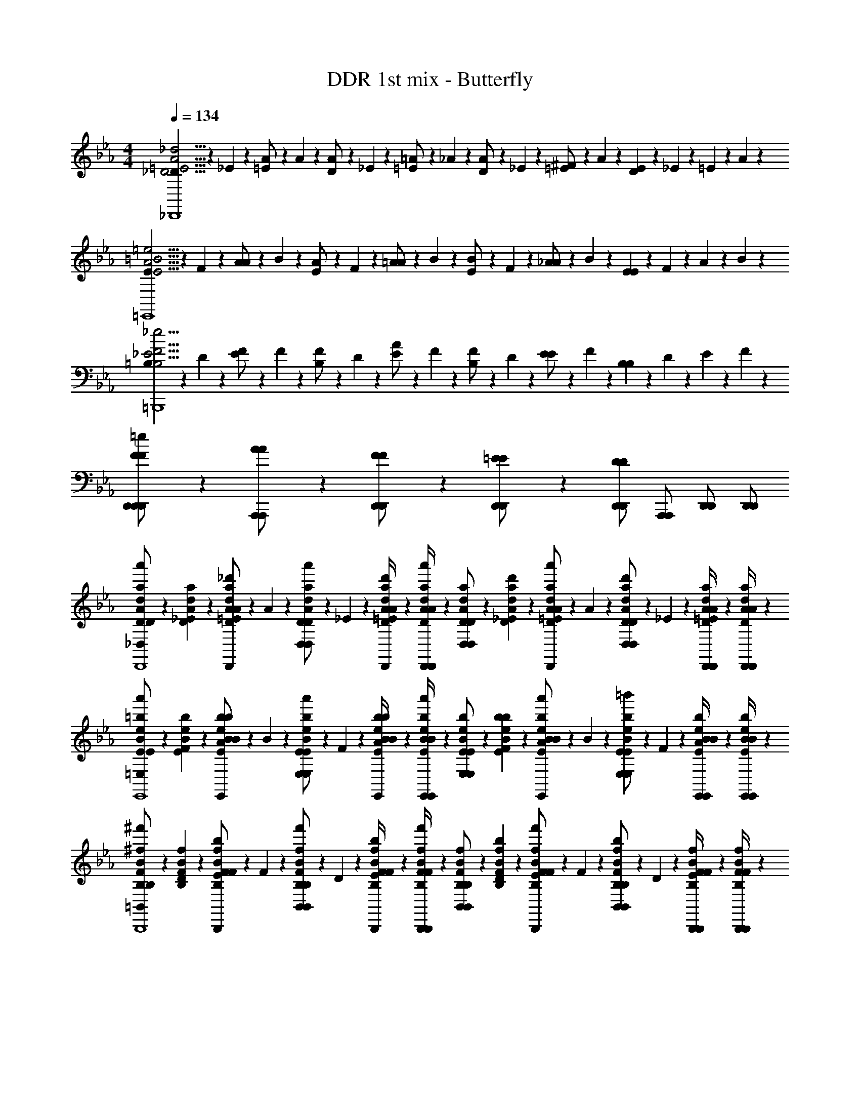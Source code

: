 X: 1
T: DDR 1st mix - Butterfly
Z: ABC Generated by Starbound Composer
L: 1/4
M: 4/4
Q: 1/4=134
K: Eb
[_D/6D15/4=E15/4A15/4_d15/4_D,,4] z/12 _E/6 z/12 [=E/6A/] z/12 A/6 z/12 [D/6A/] z/12 _E/6 z/12 [=E/6=A/] z/12 _A/6 z/12 [D/6A/] z/12 _E/6 z/12 [=E/6^F/] z/12 A/6 z/12 [D/6E5/6] z/12 _E/6 z/12 =E/6 z/12 A/6 z/12 
[E/6E15/4A15/4=B15/4=e15/4=E,,4] z/12 F/6 z/12 [A/6A/] z/12 B/6 z/12 [E/6A/] z/12 F/6 z/12 [A/6=A/] z/12 B/6 z/12 [E/6B/] z/12 F/6 z/12 [_A/6A/] z/12 B/6 z/12 [E/6E5/6] z/12 F/6 z/12 A/6 z/12 B/6 z/12 
[=B,/6B,15/4_E15/4F15/4_e15/4=B,,,4] z/12 D/6 z/12 [E/6F/] z/12 F/6 z/12 [B,/6F/] z/12 D/6 z/12 [E/6A/] z/12 F/6 z/12 [B,/6F/] z/12 D/6 z/12 [E/6E/] z/12 F/6 z/12 [B,/6B,5/6] z/12 D/6 z/12 E/6 z/12 F/6 z/12 
[F5/14F5/14D,,/=e/D,,/D,,/] z/7 [A5/14A5/14A,,,/A,,,/] z/7 [F5/14F5/14D,,/D,,/] z/7 [=E5/14E5/14D,,/D,,/] z/7 [D,,/D,,/D5/6D5/6] [A,,,/A,,,/] [D,,/D,,/] [D,,/D,,/] 
[D/6D5/28A5/28d5/28a5/28a'5/14_D,/D,/D15/4E15/4A15/4d15/4D,,4] z/12 [_E/6D5/28A5/28d5/28a5/28] z/12 [=E/6D5/14A5/14_d'5/14d5/14a5/14D,,/D,,/D/E/A/] z/12 A/6 z/12 [D/6D5/14A5/14a'5/14d5/14a5/14D,/D,/] z/12 _E/6 z/12 [d'/6=E/6D5/28A5/28d5/28a5/28D,,/4D,,/4D/E/A/] z/12 [A/6D5/28A5/28d5/28a5/28D,,/4D,,/4a'5/14] z/12 [D/6D5/28A5/28d5/28a5/28D,/D,/] z/12 [d'/6_E/6D5/28A5/28d5/28a5/28] z/12 [=E/6D5/14A5/14a'5/14d5/14a5/14D,,/D,,/D/E/A/] z/12 A/6 z/12 [D/6D5/14A5/14d'5/14d5/14a5/14D,/D,/] z/12 _E/6 z/12 [=E/6D5/28A5/28d5/28a5/28D,,/4D,,/4a'5/14D/E/A/] z/12 [A/6D5/28A5/28d5/28a5/28D,,/4D,,/4] z/12 
[E/6E5/28B5/28e5/28=b5/28a'5/14=E,/E,/E15/4A15/4B15/4e15/4E,,4] z/12 [F/6E5/28B5/28e5/28b5/28] z/12 [A/6E5/14B5/14b5/14e5/14b5/14E,,/E,,/E/A/B/] z/12 B/6 z/12 [E/6E5/14B5/14a'5/14e5/14b5/14E,/E,/] z/12 F/6 z/12 [b/6A/6E5/28B5/28e5/28b5/28E,,/4E,,/4E/A/B/] z/12 [B/6E5/28B5/28e5/28b5/28E,,/4E,,/4a'5/14] z/12 [E/6E5/28B5/28e5/28b5/28E,/E,/] z/12 [b/6F/6E5/28B5/28e5/28b5/28] z/12 [A/6E5/14B5/14a'5/14e5/14b5/14E,,/E,,/E/A/B/] z/12 B/6 z/12 [E/6E5/14B5/14=b'5/14e5/14b5/14E,/E,/] z/12 F/6 z/12 [A/6E5/28B5/28e5/28b5/28E,,/4E,,/4a'5/14E/A/B/] z/12 [B/6E5/28B5/28e5/28b5/28E,,/4E,,/4] z/12 
[B,/6B,5/28F5/28B5/28^f5/28^f'5/14=B,,/B,,/B,15/4_E15/4F15/4_e15/4B,,,4] z/12 [D/6B,5/28F5/28B5/28f5/28] z/12 [E/6B,5/14F5/14b5/14B5/14f5/14B,,,/B,,,/B,/E/F/] z/12 F/6 z/12 [B,/6B,5/14F5/14f'5/14B5/14f5/14B,,/B,,/] z/12 D/6 z/12 [b/6E/6B,5/28F5/28B5/28f5/28B,,,/4B,,,/4B,/E/F/] z/12 [F/6B,5/28F5/28B5/28f5/28B,,,/4B,,,/4f'5/14] z/12 [B,/6B,5/28F5/28B5/28f5/28B,,/B,,/] z/12 [b/6D/6B,5/28F5/28B5/28f5/28] z/12 [E/6B,5/14F5/14f'5/14B5/14f5/14B,,,/B,,,/B,/E/F/] z/12 F/6 z/12 [B,/6B,5/14F5/14b5/14B5/14f5/14B,,/B,,/] z/12 D/6 z/12 [E/6B,5/28F5/28B5/28f5/28B,,,/4B,,,/4f'5/14B,/E/F/] z/12 [F/6B,5/28F5/28B5/28f5/28B,,,/4B,,,/4] z/12 
[D/6D5/28A5/28d5/28a5/28a'5/14D,/D,/D,,15/4D15/4=E15/4A15/4=e15/4] z/12 [_E/6D5/28A5/28d5/28a5/28] z/12 [=E/6D5/14A5/14d'5/14d5/14a5/14D,,/D,,/D/E/A/] z/12 A/6 z/12 [D/6D5/14A5/14a'5/14d5/14a5/14D,/D,/] z/12 _E/6 z/12 [d'/6=E/6D5/28A5/28d5/28a5/28D,,/4D,,/4D/E/A/] z/12 [A/6D5/28A5/28d5/28a5/28D,,/4D,,/4a'5/14] z/12 [D/6D5/28A5/28d5/28a5/28D,/D,/] z/12 [d'/6_E/6D5/28A5/28d5/28a5/28] z/12 [=E/6D5/14A5/14a'5/14d5/14a5/14D,,/D,,/D/E/A/] z/12 A/6 z/12 [D/6A,5/14D5/14A5/14b'5/14d5/14a5/14A,5/14D,/D,/] z/12 _E/6 z/12 [=E/6D5/28A5/28d5/28a5/28D,,/4D,,/4A,5/14a'5/14A,5/14D/E/A/] z/12 [A/6D5/28A5/28d5/28a5/28D,,/4D,,/4] z/12 
[D/6D,/D,/D3/4D3/4] z/12 _E/6 z/12 [=E/6D,,/D,,/D/E/A/] z/12 [A/6D/4D/4] z/12 [D/4D/D/D,/D,/] z/4 [D,,/4D,,/4_E/E/D/=E/A/] [D,,/4D,,/4] [D/6D,/D,/E5/6E5/6] z/12 _E/6 z/12 [=E/6D,,/D,,/D/E/A/] z/12 A/6 z/12 [D/4D,/D,/] z/4 [D,,/4D,,/4D/E/A/] [D,,/4D,,/4] 
[E/6E,/E,/E3/4E3/4] z/12 F/6 z/12 [A/6E,,/E,,/E/A/B/] z/12 [B/6E/4E/4] z/12 [E/6E/E/E,/E,/] z/12 F/6 z/12 [A/6E,,/4E,,/4F/F/E/A/B/] z/12 [B/6E,,/4E,,/4] z/12 [E/6E,/E,/A5/6A5/6] z/12 F/6 z/12 [A/6E,,/E,,/E/A/B/] z/12 B/6 z/12 [E/4E,/E,/] z/4 [E,,/4E,,/4E/A/B/] [E,,/4E,,/4] 
[B,/6B,,/B,,/F5/6F5/6] z/12 D/6 z/12 [_E/6B,,,/B,,,/B,/E/F/] z/12 F/6 z/12 [B,/6F/F/B,,/B,,/] z/12 D/6 z/12 [E/6B,,,/4B,,,/4E/E/B,/E/F/] z/12 [F/6B,,,/4B,,,/4] z/12 [B,/6B,,/B,,/B,5/6B,5/6] z/12 D/6 z/12 [E/6B,,,/B,,,/B,/E/F/] z/12 F/6 z/12 [B,/6B,,/B,,/E5/6E5/6] z/12 D/6 z/12 [E/6B,,,/4B,,,/4B,/E/F/] z/12 [F/6B,,,/4B,,,/4] z/12 
[D/6=E/E/D,/D,/] z/12 _E/6 z/12 [=E/6F/F/D,,/D,,/D/E/A/] z/12 A/6 z/12 [D/6E/E/D,/D,/] z/12 _E/6 z/12 [=E/6D,,/4D,,/4_E/E/D/=E/A/] z/12 [A/6D,,/4D,,/4] z/12 [D/6D,/D,/D5/6D5/6] z/12 _E/6 z/12 [=E/6D,,/D,,/D/E/A/] z/12 A/6 z/12 [D/4D,/D,/] z/4 [D,,/4D,,/4A,/A,/D/E/A/] [D,,/4D,,/4] 
[D/6D,/D,/D3/4D3/4] z/12 _E/6 z/12 [=E/6D,,/D,,/D/E/A/] z/12 [A/6D/4D/4] z/12 [D/4D/D/D,/D,/] z/4 [D,,/4D,,/4_E/E/D/=E/A/] [D,,/4D,,/4] [D/6D,/D,/E5/6E5/6] z/12 _E/6 z/12 [=E/6D,,/D,,/D/E/A/] z/12 A/6 z/12 [D/4D,/D,/] z/4 [D,,/4D,,/4D/E/A/] [D,,/4D,,/4] 
[E/6E,/E,/E3/4E3/4] z/12 F/6 z/12 [A/6E,,/E,,/E/A/B/] z/12 [B/6E/4E/4] z/12 [E/6E/E/E,/E,/] z/12 F/6 z/12 [A/6E,,/4E,,/4F/F/E/A/B/] z/12 [B/6E,,/4E,,/4] z/12 [E/6E,/E,/A5/6A5/6] z/12 F/6 z/12 [A/6E,,/E,,/E/A/B/] z/12 B/6 z/12 [E/4E,/E,/] z/4 [E,,/4E,,/4E/A/B/] [E,,/4E,,/4] 
[B,/6B,,/B,,/F5/6F5/6] z/12 D/6 z/12 [_E/6B,,,/B,,,/B,/E/F/] z/12 F/6 z/12 [B,/6F/F/B,,/B,,/] z/12 D/6 z/12 [E/6B,,,/4B,,,/4E/E/B,/E/F/] z/12 [F/6B,,,/4B,,,/4] z/12 [B,/6B,,/B,,/B,5/6B,5/6] z/12 D/6 z/12 [E/6B,,,/B,,,/B,/E/F/] z/12 F/6 z/12 [B,/6B,,/B,,/E5/6E5/6] z/12 D/6 z/12 [E/6B,,,/4B,,,/4B,/E/F/] z/12 [F/6B,,,/4B,,,/4] z/12 
[D/6=E/E/D,/D,/] z/12 _E/6 z/12 [=E/6F/F/D,,/D,,/D/E/A/] z/12 A/6 z/12 [D/6E/E/D,/D,/] z/12 _E/6 z/12 [=E/6D,,/4D,,/4_E/E/D/=E/A/] z/12 [A/6D,,/4D,,/4] z/12 [D/6D,/D,/D5/6D5/6] z/12 _E/6 z/12 [=E/6D,,/D,,/D/E/A/] z/12 A/6 z/12 [D/4A,5/6D5/6B5/6D,5/6D,5/6] z3/4 
[D/6D5/28A5/28d5/28a5/28D,/D,/A5/6A5/6D15/4E15/4A15/4d15/4D,,4] z/12 [_E/6D5/28A5/28d5/28a5/28] z/12 [=E/6D5/14A5/14d5/14a5/14D,,/D,,/D/E/A/] z/12 A/6 z/12 [D/6D5/14A5/14d5/14a5/14A/A/D,/D,/] z/12 _E/6 z/12 [=E/6D5/28A5/28d5/28a5/28D,,/4D,,/4B/B/D/E/A/] z/12 [A/6D5/28A5/28d5/28a5/28D,,/4D,,/4] z/12 [D/6D5/28A5/28d5/28a5/28D,/D,/d5/6d5/6] z/12 [_E/6D5/28A5/28d5/28a5/28] z/12 [=E/6D5/14A5/14d5/14a5/14D,,/D,,/D/E/A/] z/12 A/6 z/12 [D/6D5/14A5/14d5/14a5/14A/A/D,/D,/] z/12 _E/6 z/12 [=E/6D5/28A5/28d5/28a5/28D,,/4D,,/4B/B/D/E/A/] z/12 [A/6D5/28A5/28d5/28a5/28D,,/4D,,/4] z/12 
[E/6E5/28B5/28e5/28b5/28d/d/E,/E,/E15/4A15/4B15/4e15/4E,,4] z/12 [F/6E5/28B5/28e5/28b5/28] z/12 [A/6E5/14B5/14e5/14b5/14e/e/E,,/E,,/E/A/B/] z/12 B/6 z/12 [E/6E5/14B5/14e5/14b5/14d/d/E,/E,/] z/12 F/6 z/12 [A/6E5/28B5/28e5/28b5/28E,,/4E,,/4B/B/E/A/B/] z/12 [B/6E5/28B5/28e5/28b5/28E,,/4E,,/4] z/12 [E/6E5/28B5/28e5/28b5/28E,/E,/A5/6A5/6] z/12 [F/6E5/28B5/28e5/28b5/28] z/12 [A/6E5/14B5/14e5/14b5/14E,,/E,,/E/A/B/] z/12 B/6 z/12 [E/6E5/14B5/14e5/14b5/14E,/E,/] z/12 F/6 z/12 [A/6E5/28B5/28e5/28b5/28E,,/4E,,/4E/A/B/] z/12 [B/6E5/28B5/28e5/28b5/28E,,/4E,,/4] z/12 
[B,/6B,5/28F5/28B5/28f5/28B,,/B,,/F5/6F5/6B,15/4_E15/4F15/4_e15/4B,,,4] z/12 [D/6B,5/28F5/28B5/28f5/28] z/12 [E/6B,5/14F5/14B5/14f5/14B,,,/B,,,/B,/E/F/] z/12 F/6 z/12 [B,/6B,5/14F5/14B5/14f5/14F/F/B,,/B,,/] z/12 D/6 z/12 [E/6B,5/28F5/28B5/28f5/28B,,,/4B,,,/4A/A/B,/E/F/] z/12 [F/6B,5/28F5/28B5/28f5/28B,,,/4B,,,/4] z/12 [B,/6B,5/28F5/28B5/28f5/28B,,/B,,/B5/6B5/6] z/12 [D/6B,5/28F5/28B5/28f5/28] z/12 [E/6B,5/14F5/14B5/14f5/14B,,,/B,,,/B,/E/F/] z/12 F/6 z/12 [B,/6B,5/14F5/14B5/14f5/14A/A/B,,/B,,/] z/12 D/6 z/12 [E/6B,5/28F5/28B5/28f5/28B,,,/4B,,,/4=E/E/B,/_E/F/] z/12 [F/6B,5/28F5/28B5/28f5/28B,,,/4B,,,/4] z/12 
[D/6D5/28A5/28d5/28a5/28F/F/D,/D,/D,,15/4D15/4=E15/4A15/4=e15/4] z/12 [_E/6D5/28A5/28d5/28a5/28] z/12 [=E/6D5/14A5/14d5/14a5/14A/A/D,,/D,,/D/E/A/] z/12 A/6 z/12 [D/6D5/14A5/14d5/14a5/14F/F/D,/D,/] z/12 _E/6 z/12 [=E/6D5/28A5/28d5/28a5/28D,,/4D,,/4E/E/D/E/A/] z/12 [A/6D5/28A5/28d5/28a5/28D,,/4D,,/4] z/12 [D/6D5/28A5/28d5/28a5/28D,/D,/D5/6D5/6] z/12 [_E/6D5/28A5/28d5/28a5/28] z/12 [=E/6D5/14A5/14d5/14a5/14D,,/D,,/D/E/A/] z/12 A/6 z/12 [D/6D5/14A5/14d5/14a5/14D,5/6D,5/6] z/12 _E/6 z/12 [=E/6D5/28A5/28d5/28a5/28D/E/A/] z/12 [A/6D5/28A5/28d5/28a5/28] z/12 
[D/6D5/28A5/28d5/28a5/28D,/D,/A5/6A5/6D15/4E15/4A15/4d15/4D,,4] z/12 [_E/6D5/28A5/28d5/28a5/28] z/12 [=E/6D5/14A5/14d5/14a5/14D,,/D,,/D/E/A/] z/12 A/6 z/12 [D/6D5/14A5/14d5/14a5/14A/A/D,/D,/] z/12 _E/6 z/12 [=E/6D5/28A5/28d5/28a5/28D,,/4D,,/4B/B/D/E/A/] z/12 [A/6D5/28A5/28d5/28a5/28D,,/4D,,/4] z/12 [D/6D5/28A5/28d5/28a5/28D,/D,/d5/6d5/6] z/12 [_E/6D5/28A5/28d5/28a5/28] z/12 [=E/6D5/14A5/14d5/14a5/14D,,/D,,/D/E/A/] z/12 A/6 z/12 [D/6D5/14A5/14d5/14a5/14A/A/D,/D,/] z/12 _E/6 z/12 [=E/6D5/28A5/28d5/28a5/28D,,/4D,,/4B/B/D/E/A/] z/12 [A/6D5/28A5/28d5/28a5/28D,,/4D,,/4] z/12 
[E/6E5/28B5/28e5/28b5/28d/d/E,/E,/E15/4A15/4B15/4e15/4E,,4] z/12 [F/6E5/28B5/28e5/28b5/28] z/12 [A/6E5/14B5/14e5/14b5/14e/e/E,,/E,,/E/A/B/] z/12 B/6 z/12 [E/6E5/14B5/14e5/14b5/14d/d/E,/E,/] z/12 F/6 z/12 [A/6E5/28B5/28e5/28b5/28E,,/4E,,/4B/B/E/A/B/] z/12 [B/6E5/28B5/28e5/28b5/28E,,/4E,,/4] z/12 [E/6E5/28B5/28e5/28b5/28E,/E,/A5/6A5/6] z/12 [F/6E5/28B5/28e5/28b5/28] z/12 [A/6E5/14B5/14e5/14b5/14E,,/E,,/E/A/B/] z/12 B/6 z/12 [E/6E5/14B5/14e5/14b5/14E,/E,/] z/12 F/6 z/12 [A/6E5/28B5/28e5/28b5/28E,,/4E,,/4E/A/B/] z/12 [B/6E5/28B5/28e5/28b5/28E,,/4E,,/4] z/12 
[B,/6B,5/28F5/28B5/28f5/28B,,/B,,/F5/6F5/6B,15/4_E15/4F15/4_e15/4B,,,4] z/12 [D/6B,5/28F5/28B5/28f5/28] z/12 [E/6B,5/14F5/14B5/14f5/14B,,,/B,,,/B,/E/F/] z/12 F/6 z/12 [B,/6B,5/14F5/14B5/14f5/14F/F/B,,/B,,/] z/12 D/6 z/12 [E/6B,5/28F5/28B5/28f5/28B,,,/4B,,,/4A/A/B,/E/F/] z/12 [F/6B,5/28F5/28B5/28f5/28B,,,/4B,,,/4] z/12 [B,/6B,5/28F5/28B5/28f5/28B,,/B,,/B5/6B5/6] z/12 [D/6B,5/28F5/28B5/28f5/28] z/12 [E/6B,5/14F5/14B5/14f5/14B,,,/B,,,/B,/E/F/] z/12 F/6 z/12 [B,/6B,5/14F5/14B5/14f5/14A/A/B,,/B,,/] z/12 D/6 z/12 [E/6B,5/28F5/28B5/28f5/28B,,,/4B,,,/4=E/E/B,/_E/F/] z/12 [F/6B,5/28F5/28B5/28f5/28B,,,/4B,,,/4] z/12 
[D/6D5/28A5/28d5/28a5/28F/F/D,/D,/D,,15/4D15/4=E15/4A15/4=e15/4] z/12 [_E/6D5/28A5/28d5/28a5/28] z/12 [=E/6D5/14A5/14d5/14a5/14A/A/D,,/D,,/D/E/A/] z/12 A/6 z/12 [D/6D5/14A5/14d5/14a5/14F/F/D,/D,/] z/12 _E/6 z/12 [=E/6D5/28A5/28d5/28a5/28D,,/4D,,/4E/E/D/E/A/] z/12 [A/6D5/28A5/28d5/28a5/28D,,/4D,,/4] z/12 [D/6D5/28A5/28d5/28a5/28D,/D,/D5/6D5/6] z/12 [_E/6D5/28A5/28d5/28a5/28] z/12 [=E/6D5/14A5/14d5/14a5/14D,,/D,,/D/E/A/] z/12 A/6 z/12 [D/6D5/14A5/14d5/14a5/14D,5/6D,5/6] z/12 _E/6 z/12 [=E/6D5/28A5/28d5/28a5/28D/E/A/] z/12 [A/6D5/28A5/28d5/28a5/28] z/12 
[D/6D5/28A5/28d5/28a5/28a'5/14D,/D,/D15/4E15/4A15/4d15/4D,,4] z/12 [_E/6D5/28A5/28d5/28a5/28] z/12 [=E/6D5/14A5/14d'5/14d5/14a5/14D,,/D,,/D/E/A/] z/12 A/6 z/12 [D/6D5/14A5/14a'5/14d5/14a5/14D,/D,/] z/12 _E/6 z/12 [d'/6=E/6D5/28A5/28d5/28a5/28D,,/4D,,/4D/E/A/] z/12 [A/6D5/28A5/28d5/28a5/28D,,/4D,,/4a'5/14] z/12 [D/6D5/28A5/28d5/28a5/28D,/D,/] z/12 [d'/6_E/6D5/28A5/28d5/28a5/28] z/12 [=E/6D5/14A5/14a'5/14d5/14a5/14D,,/D,,/D/E/A/] z/12 A/6 z/12 [D/6D5/14A5/14d'5/14d5/14a5/14D,/D,/] z/12 _E/6 z/12 [=E/6D5/28A5/28d5/28a5/28D,,/4D,,/4a'5/14D/E/A/] z/12 [A/6D5/28A5/28d5/28a5/28D,,/4D,,/4] z/12 
[E/6E5/28B5/28e5/28b5/28a'5/14E,/E,/E15/4A15/4B15/4e15/4E,,4] z/12 [F/6E5/28B5/28e5/28b5/28] z/12 [A/6E5/14B5/14b5/14e5/14b5/14E,,/E,,/E/A/B/] z/12 B/6 z/12 [E/6E5/14B5/14a'5/14e5/14b5/14E,/E,/] z/12 F/6 z/12 [b/6A/6E5/28B5/28e5/28b5/28E,,/4E,,/4E/A/B/] z/12 [B/6E5/28B5/28e5/28b5/28E,,/4E,,/4a'5/14] z/12 [E/6E5/28B5/28e5/28b5/28E,/E,/] z/12 [b/6F/6E5/28B5/28e5/28b5/28] z/12 [A/6E5/14B5/14a'5/14e5/14b5/14E,,/E,,/E/A/B/] z/12 B/6 z/12 [E/6E5/14B5/14b'5/14e5/14b5/14E,/E,/] z/12 F/6 z/12 [A/6E5/28B5/28e5/28b5/28E,,/4E,,/4a'5/14E/A/B/] z/12 [B/6E5/28B5/28e5/28b5/28E,,/4E,,/4] z/12 
[B,/6B,5/28F5/28B5/28f5/28f'5/14B,,/B,,/B,15/4_E15/4F15/4_e15/4B,,,4] z/12 [D/6B,5/28F5/28B5/28f5/28] z/12 [E/6B,5/14F5/14b5/14B5/14f5/14B,,,/B,,,/B,/E/F/] z/12 F/6 z/12 [B,/6B,5/14F5/14f'5/14B5/14f5/14B,,/B,,/] z/12 D/6 z/12 [b/6E/6B,5/28F5/28B5/28f5/28B,,,/4B,,,/4B,/E/F/] z/12 [F/6B,5/28F5/28B5/28f5/28B,,,/4B,,,/4f'5/14] z/12 [B,/6B,5/28F5/28B5/28f5/28B,,/B,,/] z/12 [b/6D/6B,5/28F5/28B5/28f5/28] z/12 [E/6B,5/14F5/14f'5/14B5/14f5/14B,,,/B,,,/B,/E/F/] z/12 F/6 z/12 [B,/6B,5/14F5/14b5/14B5/14f5/14B,,/B,,/] z/12 D/6 z/12 [E/6B,5/28F5/28B5/28f5/28B,,,/4B,,,/4f'5/14B,/E/F/] z/12 [F/6B,5/28F5/28B5/28f5/28B,,,/4B,,,/4] z/12 
[D/6D5/28A5/28d5/28a5/28a'5/14D,/D,/D,,15/4D15/4=E15/4A15/4=e15/4] z/12 [_E/6D5/28A5/28d5/28a5/28] z/12 [=E/6D5/14A5/14d'5/14d5/14a5/14D,,/D,,/D/E/A/] z/12 A/6 z/12 [D/6D5/14A5/14a'5/14d5/14a5/14D,/D,/] z/12 _E/6 z/12 [d'/6=E/6D5/28A5/28d5/28a5/28D,,/4D,,/4D/E/A/] z/12 [A/6D5/28A5/28d5/28a5/28D,,/4D,,/4a'5/14] z/12 [D/6D5/28A5/28d5/28a5/28D,/D,/] z/12 [d'/6_E/6D5/28A5/28d5/28a5/28] z/12 [=E/6D5/14A5/14a'5/14d5/14a5/14D,,/D,,/D/E/A/] z/12 A/6 z/12 [D/6A,5/14D5/14A5/14b'5/14d5/14a5/14A,5/14D,/D,/] z/12 _E/6 z/12 [=E/6D5/28A5/28d5/28a5/28D,,/4D,,/4A,5/14a'5/14A,5/14D/E/A/] z/12 [A/6D5/28A5/28d5/28a5/28D,,/4D,,/4] z/12 
[D/6D,/D,/D3/4D3/4] z/12 _E/6 z/12 [=E/6D,,/D,,/D/E/A/] z/12 [A/6D/4D/4] z/12 [D/4D/D/D,/D,/] z/4 [D,,/4D,,/4_E/E/D/=E/A/] [D,,/4D,,/4] [D/6D,/D,/E5/6E5/6] z/12 _E/6 z/12 [=E/6D,,/D,,/D/E/A/] z/12 A/6 z/12 [D/4D,/D,/] z/4 [D,,/4D,,/4D/E/A/] [D,,/4D,,/4] 
[E/6E,/E,/E3/4E3/4] z/12 F/6 z/12 [A/6E,,/E,,/E/A/B/] z/12 [B/6E/4E/4] z/12 [E/6E/E/E,/E,/] z/12 F/6 z/12 [A/6E,,/4E,,/4F/F/E/A/B/] z/12 [B/6E,,/4E,,/4] z/12 [E/6E,/E,/A5/6A5/6] z/12 F/6 z/12 [A/6E,,/E,,/E/A/B/] z/12 B/6 z/12 [E/4E,/E,/] z/4 [E,,/4E,,/4E/A/B/] [E,,/4E,,/4] 
[B,/6B,,/B,,/F5/6F5/6] z/12 D/6 z/12 [_E/6B,,,/B,,,/B,/E/F/] z/12 F/6 z/12 [B,/6F/F/B,,/B,,/] z/12 D/6 z/12 [E/6B,,,/4B,,,/4E/E/B,/E/F/] z/12 [F/6B,,,/4B,,,/4] z/12 [B,/6B,,/B,,/B,5/6B,5/6] z/12 D/6 z/12 [E/6B,,,/B,,,/B,/E/F/] z/12 F/6 z/12 [B,/6B,,/B,,/E5/6E5/6] z/12 D/6 z/12 [E/6B,,,/4B,,,/4B,/E/F/] z/12 [F/6B,,,/4B,,,/4] z/12 
[D/6=E/E/D,/D,/] z/12 _E/6 z/12 [=E/6F/F/D,,/D,,/D/E/A/] z/12 A/6 z/12 [D/6E/E/D,/D,/] z/12 _E/6 z/12 [=E/6D,,/4D,,/4_E/E/D/=E/A/] z/12 [A/6D,,/4D,,/4] z/12 [D/6D,/D,/D5/6D5/6] z/12 _E/6 z/12 [=E/6D,,/D,,/D/E/A/] z/12 A/6 z/12 [D/4D,/D,/] z/4 [D,,/4D,,/4A,/A,/D/E/A/] [D,,/4D,,/4] 
[D/6D,/D,/D3/4D3/4] z/12 _E/6 z/12 [=E/6D,,/D,,/D/E/A/] z/12 [A/6D/4D/4] z/12 [D/4D/D/D,/D,/] z/4 [D,,/4D,,/4_E/E/D/=E/A/] [D,,/4D,,/4] [D/6D,/D,/E5/6E5/6] z/12 _E/6 z/12 [=E/6D,,/D,,/D/E/A/] z/12 A/6 z/12 [D/4D,/D,/] z/4 [D,,/4D,,/4D/E/A/] [D,,/4D,,/4] 
[E/6E,/E,/E3/4E3/4] z/12 F/6 z/12 [A/6E,,/E,,/E/A/B/] z/12 [B/6E/4E/4] z/12 [E/6E/E/E,/E,/] z/12 F/6 z/12 [A/6E,,/4E,,/4F/F/E/A/B/] z/12 [B/6E,,/4E,,/4] z/12 [E/6E,/E,/A5/6A5/6] z/12 F/6 z/12 [A/6E,,/E,,/E/A/B/] z/12 B/6 z/12 [E/4E,/E,/] z/4 [E,,/4E,,/4E/A/B/] [E,,/4E,,/4] 
[B,/6B,,/B,,/F5/6F5/6] z/12 D/6 z/12 [_E/6B,,,/B,,,/B,/E/F/] z/12 F/6 z/12 [B,/6F/F/B,,/B,,/] z/12 D/6 z/12 [E/6B,,,/4B,,,/4E/E/B,/E/F/] z/12 [F/6B,,,/4B,,,/4] z/12 [B,/6B,,/B,,/B,5/6B,5/6] z/12 D/6 z/12 [E/6B,,,/B,,,/B,/E/F/] z/12 F/6 z/12 [B,/6B,,/B,,/E5/6E5/6] z/12 D/6 z/12 [E/6B,,,/4B,,,/4B,/E/F/] z/12 [F/6B,,,/4B,,,/4] z/12 
[D/6=E/E/D,/D,/] z/12 _E/6 z/12 [=E/6F/F/D,,/D,,/D/E/A/] z/12 A/6 z/12 [D/6E/E/D,/D,/] z/12 _E/6 z/12 [=E/6D,,/4D,,/4_E/E/D/=E/A/] z/12 [A/6D,,/4D,,/4] z/12 [D/6D,/D,/D5/6D5/6] z/12 _E/6 z/12 [=E/6D,,/D,,/D/E/A/] z/12 A/6 z/12 [D/4A,5/6D5/6B5/6D,5/6D,5/6] z3/4 
[D/6D5/28A5/28d5/28a5/28D,/D,/A5/6A5/6D15/4E15/4A15/4d15/4D,,4] z/12 [_E/6D5/28A5/28d5/28a5/28] z/12 [=E/6D5/14A5/14d5/14a5/14D,,/D,,/D/E/A/] z/12 A/6 z/12 [D/6D5/14A5/14d5/14a5/14A/A/D,/D,/] z/12 _E/6 z/12 [=E/6D5/28A5/28d5/28a5/28D,,/4D,,/4B/B/D/E/A/] z/12 [A/6D5/28A5/28d5/28a5/28D,,/4D,,/4] z/12 [D/6D5/28A5/28d5/28a5/28D,/D,/d5/6d5/6] z/12 [_E/6D5/28A5/28d5/28a5/28] z/12 [=E/6D5/14A5/14d5/14a5/14D,,/D,,/D/E/A/] z/12 A/6 z/12 [D/6D5/14A5/14d5/14a5/14A/A/D,/D,/] z/12 _E/6 z/12 [=E/6D5/28A5/28d5/28a5/28D,,/4D,,/4B/B/D/E/A/] z/12 [A/6D5/28A5/28d5/28a5/28D,,/4D,,/4] z/12 
[E/6E5/28B5/28e5/28b5/28d/d/E,/E,/E15/4A15/4B15/4e15/4E,,4] z/12 [F/6E5/28B5/28e5/28b5/28] z/12 [A/6E5/14B5/14e5/14b5/14e/e/E,,/E,,/E/A/B/] z/12 B/6 z/12 [E/6E5/14B5/14e5/14b5/14d/d/E,/E,/] z/12 F/6 z/12 [A/6E5/28B5/28e5/28b5/28E,,/4E,,/4B/B/E/A/B/] z/12 [B/6E5/28B5/28e5/28b5/28E,,/4E,,/4] z/12 [E/6E5/28B5/28e5/28b5/28E,/E,/A5/6A5/6] z/12 [F/6E5/28B5/28e5/28b5/28] z/12 [A/6E5/14B5/14e5/14b5/14E,,/E,,/E/A/B/] z/12 B/6 z/12 [E/6E5/14B5/14e5/14b5/14E,/E,/] z/12 F/6 z/12 [A/6E5/28B5/28e5/28b5/28E,,/4E,,/4E/A/B/] z/12 [B/6E5/28B5/28e5/28b5/28E,,/4E,,/4] z/12 
[B,/6B,5/28F5/28B5/28f5/28B,,/B,,/F5/6F5/6B,15/4_E15/4F15/4_e15/4B,,,4] z/12 [D/6B,5/28F5/28B5/28f5/28] z/12 [E/6B,5/14F5/14B5/14f5/14B,,,/B,,,/B,/E/F/] z/12 F/6 z/12 [B,/6B,5/14F5/14B5/14f5/14F/F/B,,/B,,/] z/12 D/6 z/12 [E/6B,5/28F5/28B5/28f5/28B,,,/4B,,,/4A/A/B,/E/F/] z/12 [F/6B,5/28F5/28B5/28f5/28B,,,/4B,,,/4] z/12 [B,/6B,5/28F5/28B5/28f5/28B,,/B,,/B5/6B5/6] z/12 [D/6B,5/28F5/28B5/28f5/28] z/12 [E/6B,5/14F5/14B5/14f5/14B,,,/B,,,/B,/E/F/] z/12 F/6 z/12 [B,/6B,5/14F5/14B5/14f5/14A/A/B,,/B,,/] z/12 D/6 z/12 [E/6B,5/28F5/28B5/28f5/28B,,,/4B,,,/4=E/E/B,/_E/F/] z/12 [F/6B,5/28F5/28B5/28f5/28B,,,/4B,,,/4] z/12 
[D/6D5/28A5/28d5/28a5/28F/F/D,/D,/D,,15/4D15/4=E15/4A15/4=e15/4] z/12 [_E/6D5/28A5/28d5/28a5/28] z/12 [=E/6D5/14A5/14d5/14a5/14A/A/D,,/D,,/D/E/A/] z/12 A/6 z/12 [D/6D5/14A5/14d5/14a5/14F/F/D,/D,/] z/12 _E/6 z/12 [=E/6D5/28A5/28d5/28a5/28D,,/4D,,/4E/E/D/E/A/] z/12 [A/6D5/28A5/28d5/28a5/28D,,/4D,,/4] z/12 [D/6D5/28A5/28d5/28a5/28D,/D,/D5/6D5/6] z/12 [_E/6D5/28A5/28d5/28a5/28] z/12 [=E/6D5/14A5/14d5/14a5/14D,,/D,,/D/E/A/] z/12 A/6 z/12 [D/6D5/14A5/14d5/14a5/14D,5/6D,5/6] z/12 _E/6 z/12 [=E/6D5/28A5/28d5/28a5/28D/E/A/] z/12 [A/6D5/28A5/28d5/28a5/28] z/12 
[D/6D5/28A5/28d5/28a5/28D,/D,/A5/6A5/6D15/4E15/4A15/4d15/4D,,4] z/12 [_E/6D5/28A5/28d5/28a5/28] z/12 [=E/6D5/14A5/14d5/14a5/14D,,/D,,/D/E/A/] z/12 A/6 z/12 [D/6D5/14A5/14d5/14a5/14A/A/D,/D,/] z/12 _E/6 z/12 [=E/6D5/28A5/28d5/28a5/28D,,/4D,,/4B/B/D/E/A/] z/12 [A/6D5/28A5/28d5/28a5/28D,,/4D,,/4] z/12 [D/6D5/28A5/28d5/28a5/28D,/D,/d5/6d5/6] z/12 [_E/6D5/28A5/28d5/28a5/28] z/12 [=E/6D5/14A5/14d5/14a5/14D,,/D,,/D/E/A/] z/12 A/6 z/12 [D/6D5/14A5/14d5/14a5/14A/A/D,/D,/] z/12 _E/6 z/12 [=E/6D5/28A5/28d5/28a5/28D,,/4D,,/4B/B/D/E/A/] z/12 [A/6D5/28A5/28d5/28a5/28D,,/4D,,/4] z/12 
[E/6E5/28B5/28e5/28b5/28d/d/E,/E,/E15/4A15/4B15/4e15/4E,,4] z/12 [F/6E5/28B5/28e5/28b5/28] z/12 [A/6E5/14B5/14e5/14b5/14e/e/E,,/E,,/E/A/B/] z/12 B/6 z/12 [E/6E5/14B5/14e5/14b5/14d/d/E,/E,/] z/12 F/6 z/12 [A/6E5/28B5/28e5/28b5/28E,,/4E,,/4B/B/E/A/B/] z/12 [B/6E5/28B5/28e5/28b5/28E,,/4E,,/4] z/12 [E/6E5/28B5/28e5/28b5/28E,/E,/A5/6A5/6] z/12 [F/6E5/28B5/28e5/28b5/28] z/12 [A/6E5/14B5/14e5/14b5/14E,,/E,,/E/A/B/] z/12 B/6 z/12 [E/6E5/14B5/14e5/14b5/14E,/E,/] z/12 F/6 z/12 [A/6E5/28B5/28e5/28b5/28E,,/4E,,/4E/A/B/] z/12 [B/6E5/28B5/28e5/28b5/28E,,/4E,,/4] z/12 
[B,/6B,5/28F5/28B5/28f5/28B,,/B,,/F5/6F5/6B,15/4_E15/4F15/4_e15/4B,,,4] z/12 [D/6B,5/28F5/28B5/28f5/28] z/12 [E/6B,5/14F5/14B5/14f5/14B,,,/B,,,/B,/E/F/] z/12 F/6 z/12 [B,/6B,5/14F5/14B5/14f5/14F/F/B,,/B,,/] z/12 D/6 z/12 [E/6B,5/28F5/28B5/28f5/28B,,,/4B,,,/4A/A/B,/E/F/] z/12 [F/6B,5/28F5/28B5/28f5/28B,,,/4B,,,/4] z/12 [B,/6B,5/28F5/28B5/28f5/28B,,/B,,/B5/6B5/6] z/12 [D/6B,5/28F5/28B5/28f5/28] z/12 [E/6B,5/14F5/14B5/14f5/14B,,,/B,,,/B,/E/F/] z/12 F/6 z/12 [B,/6B,5/14F5/14B5/14f5/14A/A/B,,/B,,/] z/12 D/6 z/12 [E/6B,5/28F5/28B5/28f5/28B,,,/4B,,,/4=E/E/B,/_E/F/] z/12 [F/6B,5/28F5/28B5/28f5/28B,,,/4B,,,/4] z/12 
[D/6D5/28A5/28d5/28a5/28F/F/D,/D,/D,,15/4D15/4=E15/4A15/4=e15/4] z/12 [_E/6D5/28A5/28d5/28a5/28] z/12 [=E/6D5/14A5/14d5/14a5/14A/A/D,,/D,,/D/E/A/] z/12 A/6 z/12 [D/6D5/14A5/14d5/14a5/14F/F/D,/D,/] z/12 _E/6 z/12 [=E/6D5/28A5/28d5/28a5/28D,,/4D,,/4E/E/D/E/A/] z/12 [A/6D5/28A5/28d5/28a5/28D,,/4D,,/4] z/12 [D/6D5/28A5/28d5/28a5/28D,/D,/D5/6D5/6] z/12 [_E/6D5/28A5/28d5/28a5/28] z/12 [=E/6D5/14A5/14d5/14a5/14D,,/D,,/D/E/A/] z/12 A/6 z/12 [D/6D5/14A5/14d5/14a5/14D,5/6D,5/6] z/12 _E/6 z/12 [=E/6D5/28A5/28d5/28a5/28D/E/A/] z/12 [A/6D5/28A5/28d5/28a5/28] z/12 
[D/6D5/28A5/28d5/28a5/28D,/D,/D15/4E15/4A15/4d15/4D,,4] z/12 [_E/6D5/28A5/28d5/28a5/28] z/12 [=E/6D5/14A5/14d5/14a5/14A/A/D,,/D,,/D/E/A/] z/12 A/6 z/12 [D/6D5/14A5/14d5/14a5/14A/A/D,/D,/] z/12 _E/6 z/12 [=E/6D5/28A5/28d5/28a5/28D,,/4D,,/4=A/A/D/E/_A/] z/12 [A/6D5/28A5/28d5/28a5/28D,,/4D,,/4] z/12 [D/6D5/28A5/28d5/28a5/28A/A/D,/D,/] z/12 [_E/6D5/28A5/28d5/28a5/28] z/12 [=E/6D5/14A5/14d5/14a5/14F/F/D,,/D,,/D/E/A/] z/12 A/6 z/12 [D/6D5/14A5/14d5/14a5/14D,/D,/E5/6E5/6] z/12 _E/6 z/12 [=E/6D5/28A5/28d5/28a5/28D,,/4D,,/4D/E/A/] z/12 [A/6D5/28A5/28d5/28a5/28D,,/4D,,/4] z/12 
[E/6E5/28B5/28e5/28b5/28E,/E,/E15/4A15/4B15/4e15/4E,,4] z/12 [F/6E5/28B5/28e5/28b5/28] z/12 [A/6E5/14B5/14e5/14b5/14A/A/E,,/E,,/E/A/B/] z/12 B/6 z/12 [E/6E5/14B5/14e5/14b5/14A/A/E,/E,/] z/12 F/6 z/12 [A/6E5/28B5/28e5/28b5/28E,,/4E,,/4=A/A/E/_A/B/] z/12 [B/6E5/28B5/28e5/28b5/28E,,/4E,,/4] z/12 [E/6E5/28B5/28e5/28b5/28B/B/E,/E,/] z/12 [F/6E5/28B5/28e5/28b5/28] z/12 [A/6E5/14B5/14e5/14b5/14A/A/E,,/E,,/E/A/B/] z/12 B/6 z/12 [E/6E5/14B5/14e5/14b5/14E,/E,/E5/6E5/6] z/12 F/6 z/12 [A/6E5/28B5/28e5/28b5/28E,,/4E,,/4E/A/B/] z/12 [B/6E5/28B5/28e5/28b5/28E,,/4E,,/4] z/12 
[B,/6B,5/28F5/28B5/28f5/28B,,/B,,/B,15/4_E15/4F15/4_e15/4B,,,4] z/12 [D/6B,5/28F5/28B5/28f5/28] z/12 [E/6B,5/14F5/14B5/14f5/14F/F/B,,,/B,,,/B,/E/F/] z/12 F/6 z/12 [B,/6B,5/14F5/14B5/14f5/14F/F/B,,/B,,/] z/12 D/6 z/12 [E/6B,5/28F5/28B5/28f5/28B,,,/4B,,,/4A/A/B,/E/F/] z/12 [F/6B,5/28F5/28B5/28f5/28B,,,/4B,,,/4] z/12 [B,/6B,5/28F5/28B5/28f5/28F/F/B,,/B,,/] z/12 [D/6B,5/28F5/28B5/28f5/28] z/12 [E/6B,5/14F5/14B5/14f5/14E/E/B,,,/B,,,/B,/E/F/] z/12 F/6 z/12 [B,/6B,5/14F5/14B5/14f5/14B,,/B,,/B,5/6B,5/6] z/12 D/6 z/12 [E/6B,5/28F5/28B5/28f5/28B,,,/4B,,,/4B,/E/F/] z/12 [F/6B,5/28F5/28B5/28f5/28B,,,/4B,,,/4] z/12 
[D/6D5/28A5/28d5/28a5/28F5/14F5/14D,/D,/D,,15/4D15/4=E15/4A15/4=e15/4] z/12 [_E/6D5/28A5/28d5/28a5/28] z/12 [=E/6A5/14D5/14A5/14d5/14a5/14A5/14D,,/D,,/D/E/A/] z/12 A/6 z/12 [D/6F5/14D5/14A5/14d5/14a5/14F5/14D,/D,/] z/12 _E/6 z/12 [=E/6D5/28A5/28d5/28a5/28D,,/4D,,/4E5/14E5/14D/E/A/] z/12 [A/6D5/28A5/28d5/28a5/28D,,/4D,,/4] z/12 [D/6D5/28A5/28d5/28a5/28D,/D,/D5/6D5/6] z/12 [_E/6D5/28A5/28d5/28a5/28] z/12 [=E/6D5/14A5/14d5/14a5/14D,,/D,,/D/E/A/] z/12 A/6 z/12 [D/6D5/14A5/14d5/14a5/14D,5/6D,5/6] z/12 _E/6 z/12 [=E/6D5/28A5/28d5/28a5/28D/E/A/] z/12 [A/6D5/28A5/28d5/28a5/28] z/12 
[D/6D5/28A5/28d5/28a5/28D,/D,/D15/4E15/4A15/4d15/4D,,4] z/12 [_E/6D5/28A5/28d5/28a5/28] z/12 [=E/6D5/14A5/14d5/14a5/14A/A/D,,/D,,/D/E/A/] z/12 A/6 z/12 [D/6D5/14A5/14d5/14a5/14A/A/D,/D,/] z/12 _E/6 z/12 [=E/6D5/28A5/28d5/28a5/28D,,/4D,,/4=A/A/D/E/_A/] z/12 [A/6D5/28A5/28d5/28a5/28D,,/4D,,/4] z/12 [D/6D5/28A5/28d5/28a5/28A/A/D,/D,/] z/12 [_E/6D5/28A5/28d5/28a5/28] z/12 [=E/6D5/14A5/14d5/14a5/14F/F/D,,/D,,/D/E/A/] z/12 A/6 z/12 [D/6D5/14A5/14d5/14a5/14D,/D,/E5/6E5/6] z/12 _E/6 z/12 [=E/6D5/28A5/28d5/28a5/28D,,/4D,,/4D/E/A/] z/12 [A/6D5/28A5/28d5/28a5/28D,,/4D,,/4] z/12 
[E/6E5/28B5/28e5/28b5/28E,/E,/E15/4A15/4B15/4e15/4E,,4] z/12 [F/6E5/28B5/28e5/28b5/28] z/12 [A/6E5/14B5/14e5/14b5/14A/A/E,,/E,,/E/A/B/] z/12 B/6 z/12 [E/6E5/14B5/14e5/14b5/14A/A/E,/E,/] z/12 F/6 z/12 [A/6E5/28B5/28e5/28b5/28E,,/4E,,/4=A/A/E/_A/B/] z/12 [B/6E5/28B5/28e5/28b5/28E,,/4E,,/4] z/12 [E/6E5/28B5/28e5/28b5/28B/B/E,/E,/] z/12 [F/6E5/28B5/28e5/28b5/28] z/12 [A/6E5/14B5/14e5/14b5/14A/A/E,,/E,,/E/A/B/] z/12 B/6 z/12 [E/6E5/14B5/14e5/14b5/14E,/E,/E5/6E5/6] z/12 F/6 z/12 [A/6E5/28B5/28e5/28b5/28E,,/4E,,/4E/A/B/] z/12 [B/6E5/28B5/28e5/28b5/28E,,/4E,,/4] z/12 
[B,/6B,5/28F5/28B5/28f5/28B,,/B,,/B,15/4_E15/4F15/4_e15/4B,,,4] z/12 [D/6B,5/28F5/28B5/28f5/28] z/12 [E/6B,5/14F5/14B5/14f5/14F/F/B,,,/B,,,/B,/E/F/] z/12 F/6 z/12 [B,/6B,5/14F5/14B5/14f5/14F/F/B,,/B,,/] z/12 D/6 z/12 [E/6B,5/28F5/28B5/28f5/28B,,,/4B,,,/4A/A/B,/E/F/] z/12 [F/6B,5/28F5/28B5/28f5/28B,,,/4B,,,/4] z/12 [B,/6B,5/28F5/28B5/28f5/28F/F/B,,/B,,/] z/12 [D/6B,5/28F5/28B5/28f5/28] z/12 [E/6B,5/14F5/14B5/14f5/14E/E/B,,,/B,,,/B,/E/F/] z/12 F/6 z/12 [B,/6B,5/14F5/14B5/14f5/14B,,/B,,/B,5/6B,5/6] z/12 D/6 z/12 [E/6B,5/28F5/28B5/28f5/28B,,,/4B,,,/4B,/E/F/] z/12 [F/6B,5/28F5/28B5/28f5/28B,,,/4B,,,/4] z/12 
[F5/14F5/14F5/14F5/14^F,,5/14D,,5/6] z/7 [A5/14A5/14A5/14A5/14A,,5/14] z/7 [F5/14F5/14F5/14F5/14F,,5/14D,,5/6] z/7 [=E5/14E5/14E5/14E5/14E,,5/14] z/7 [D5/6D5/6D5/6D5/6D,,5/6D,,5/6] z/6 D,,5/6 
